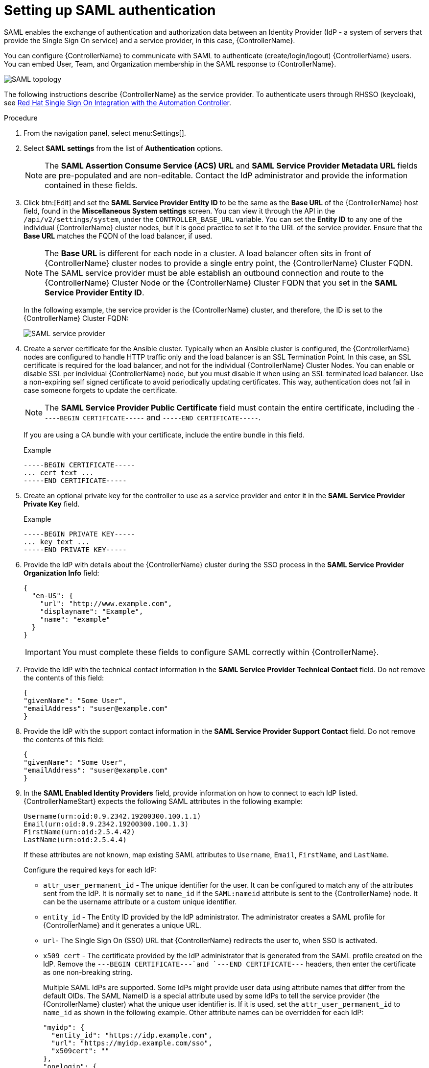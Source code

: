 [id="controller-set-up-SAML"]

= Setting up SAML authentication

SAML enables the exchange of authentication and authorization data between an Identity Provider (IdP - a system of servers that provide the Single Sign On service) and a service provider, in this case, {ControllerName}. 

You can configure {ControllerName} to communicate with SAML to authenticate (create/login/logout) {ControllerName} users. 
You can embed User, Team, and Organization membership in the SAML response to {ControllerName}.

image::ag-configure-auth-saml-topology.png[SAML topology]

The following instructions describe {ControllerName} as the service provider. 
To authenticate users through RHSSO (keycloak), see link:https://www.ansible.com/blog/red-hat-single-sign-on-integration-with-ansible-tower[Red Hat Single Sign On Integration with the Automation Controller].

.Procedure

. From the navigation panel, select menu:Settings[].
. Select *SAML settings* from the list of *Authentication* options.
+
[NOTE]
====
The *SAML Assertion Consume Service (ACS) URL* and *SAML Service Provider Metadata URL* fields are pre-populated and are non-editable. Contact the IdP administrator and provide the information contained in these fields.
====
. Click btn:[Edit] and set the *SAML Service Provider Entity ID* to be the same as the *Base URL* of the {ControllerName} host field, found in the *Miscellaneous System settings* screen.
You can view it through the API in the `/api/v2/settings/system`, under the `CONTROLLER_BASE_URL` variable. 
You can set the *Entity ID* to any one of the individual {ControllerName} cluster nodes, but it is good practice to set it to the URL of the service provider. 
Ensure that the *Base URL* matches the FQDN of the load balancer, if used.
+
[NOTE]
====
The *Base URL* is different for each node in a cluster. 
A load balancer often sits in front of {ControllerName} cluster nodes to provide a single entry point, the {ControllerName} Cluster FQDN. 
The SAML service provider must be able establish an outbound connection and route to the {ControllerName} Cluster Node or the {ControllerName} Cluster FQDN that you set in the *SAML Service Provider Entity ID*.
====
+
In the following example, the service provider is the {ControllerName} cluster, and therefore, the ID is set to the {ControllerName} Cluster FQDN:
+
image::configure-auth-saml-service-provider.png[SAML service provider]
+
. Create a server certificate for the Ansible cluster. 
Typically when an Ansible cluster is configured, the {ControllerName} nodes are configured to handle HTTP traffic only and the load balancer is an SSL Termination Point. 
In this case, an SSL certificate is required for the load balancer, and not for the individual {ControllerName} Cluster Nodes. 
You can enable or disable SSL per individual {ControllerName} node, but you must disable it when using an SSL terminated load balancer. 
Use a non-expiring self signed certificate to avoid periodically updating certificates. 
This way, authentication does not fail in case someone forgets to update the certificate.
+
[NOTE]
====
The *SAML Service Provider Public Certificate* field must contain the entire certificate, including the `-----BEGIN CERTIFICATE-----` and `-----END CERTIFICATE-----`.
====
+
If you are using a CA bundle with your certificate, include the entire bundle in this field.
+
.Example
+
[literal, options="nowrap" subs="+attributes"]
----
-----BEGIN CERTIFICATE-----
... cert text ...
-----END CERTIFICATE-----
----
+
. Create an optional private key for the controller to use as a service provider and enter it in the *SAML Service Provider Private Key* field.
+
.Example
+
[literal, options="nowrap" subs="+attributes"]
----
-----BEGIN PRIVATE KEY-----
... key text ...
-----END PRIVATE KEY-----
----
+
. Provide the IdP with details about the {ControllerName} cluster during the SSO process in the *SAML Service Provider Organization Info* field:
+
[literal, options="nowrap" subs="+attributes"]
----
{
  "en-US": {
    "url": "http://www.example.com",
    "displayname": "Example",
    "name": "example"
  }
}
----
+
[IMPORTANT]
====
You must complete these fields to configure SAML correctly within {ControllerName}.
====
+
. Provide the IdP with the technical contact information in the *SAML Service Provider Technical Contact* field. 
Do not remove the contents of this field:
+
[literal, options="nowrap" subs="+attributes"]
----
{
"givenName": "Some User",
"emailAddress": "suser@example.com"
}
----
+
. Provide the IdP with the support contact information in the *SAML Service Provider Support Contact* field. 
Do not remove the contents of this field:
+
[literal, options="nowrap" subs="+attributes"]
----
{
"givenName": "Some User",
"emailAddress": "suser@example.com"
}
----
+
. In the *SAML Enabled Identity Providers* field, provide information on how to connect to each IdP listed. 
{ControllerNameStart} expects the following SAML attributes in the following example:
+
[literal, options="nowrap" subs="+attributes"]
----
Username(urn:oid:0.9.2342.19200300.100.1.1)
Email(urn:oid:0.9.2342.19200300.100.1.3)
FirstName(urn:oid:2.5.4.42)
LastName(urn:oid:2.5.4.4)
----
+
If these attributes are not known, map existing SAML attributes to `Username`, `Email`, `FirstName`, and `LastName`.
+
Configure the required keys for each IdP:
+
* `attr_user_permanent_id` - The unique identifier for the user. 
It can be configured to match any of the attributes sent from the IdP. 
It is normally set to `name_id` if the `SAML:nameid` attribute is sent to the {ControllerName} node.
It can be the username attribute or a custom unique identifier.
* `entity_id` - The Entity ID provided by the IdP administrator. 
The administrator creates a SAML profile for {ControllerName} and it generates a unique URL.
* `url`- The Single Sign On (SSO) URL that {ControllerName} redirects the user to, when SSO is activated.
* `x509_cert` - The certificate provided by the IdP administrator that is generated from the SAML profile created on the IdP. 
Remove the `---BEGIN CERTIFICATE---`and `---END CERTIFICATE---` headers, then enter the certificate as one non-breaking string.
+
Multiple SAML IdPs are supported. 
Some IdPs might provide user data using attribute names that differ from the default OIDs. 
The SAML NameID is a special attribute used by some IdPs to tell the service provider (the {ControllerName} cluster) what the unique user identifier is. 
If it is used, set the `attr_user_permanent_id` to `name_id` as shown in the following example. 
Other attribute names can be overridden for each IdP:
+
[literal, options="nowrap" subs="+attributes"]
----
"myidp": {
  "entity_id": "https://idp.example.com",
  "url": "https://myidp.example.com/sso",
  "x509cert": ""
},
"onelogin": {
  "entity_id": "https://app.onelogin.com/saml/metadata/123456",
  "url": "https://example.onelogin.com/trust/saml2/http-post/sso/123456",
"x509cert": "",
  "attr_user_permanent_id": "name_id",
  "attr_first_name": "User.FirstName",
  "attr_last_name": "User.LastName",
  "attr_username": "User.email",
  "attr_email": "User.email"
  }
}
----
+
[WARNING]
====
Do not create a SAML user that shares the same email with another user (including a non-SAML user). 
Doing so results in the accounts being merged. 
Note that this same behavior exists for system administrators.
Therefore, a SAML login with the same email address as the system administrator can login with system administrator privileges. 
To avoid this, you can remove (or add) administrator privileges based on SAML mappings.
====
+
. Optional: Provide the *SAML Organization Map*. 
For more information, see [ADD XREF]Organization and Team Mapping.
. You can configure {ControllerName} to look for particular attributes that contain Team and Organization membership to associate with users when they log into {ControllerName}. 
The attribute names are defined in the *SAML Organization Attribute Mapping* and the *SAML Team Attribute Mapping* fields.
+
.Example SAML Organization Attribute Mapping
+
The following is an example SAML attribute that embeds user organization membership in the attribute `member-of`:
+
[literal, options="nowrap" subs="+attributes"]
----
<saml2:AttributeStatement>
    <saml2:Attribute FriendlyName="member-of" Name="member-of"
NameFormat="urn:oasis:names:tc:SAML:2.0:attrname-format:unspecified">
        <saml2:AttributeValue>Engineering</saml2:AttributeValue>
        <saml2:AttributeValue>IT</saml2:AttributeValue>
        <saml2:AttributeValue>HR</saml2:AttributeValue>
        <saml2:AttributeValue>Sales</saml2:AttributeValue>
    </saml2:Attribute>
    <saml2:Attribute FriendlyName="admin-of" Name="admin-of"
NameFormat="urn:oasis:names:tc:SAML:2.0:attrname-format:unspecified">
        <saml2:AttributeValue>Engineering</saml2:AttributeValue>
    </saml2:Attribute>
</saml2:AttributeStatement>
----
+
The following is the corresponding {ControllerName} configuration:
+
[literal, options="nowrap" subs="+attributes"]
----
{
  "saml_attr": "member-of",
  "saml_admin_attr": "admin-of",
  "remove": true,
  "remove_admins": false
}
----
+
* `saml_attr`: The SAML attribute name where the organization array can be found and `remove` is set to `true` to remove a user from all organizations before adding the user to the list of organizations. 
To keep the user in the organizations they are in while adding the user to the organizations in the SAML attribute, set `remove` to `false`.
* `saml_admin_attr`: Similar to the `saml_attr` attribute, but instead of conveying organization membership, this attribute conveys administrator organization permissions.
+
.Example SAML Team Attribute Mapping
+
The following example is another SAML attribute that contains a team membership in a list:
+
[literal, options="nowrap" subs="+attributes"]
----
<saml:AttributeStatement>
     <saml:Attribute
        xmlns:x500="urn:oasis:names:tc:SAML:2.0:profiles:attribute:X500"
        x500:Encoding="LDAP"
        NameFormat="urn:oasis:names:tc:SAML:2.0:attrname-format:uri"
        Name="urn:oid:1.3.6.1.4.1.5923.1.1.1.1"
        FriendlyName="eduPersonAffiliation">
        <saml:AttributeValue
            xsi:type="xs:string">member</saml:AttributeValue>
        <saml:AttributeValue
            xsi:type="xs:string">staff</saml:AttributeValue>
        </saml:Attribute>
</saml:AttributeStatement>
{
    "saml_attr": "eduPersonAffiliation",
    "remove": true,
    "team_org_map": [
    {
        "team": "member",
        "organization": "Default1"
    },
    {
        "team": "staff",
        "organization": "Default2"
    }
  ]
}
----
+
* `saml_attr`: The SAML attribute name where the team array can be found.
* `remove`: Set `remove` to `true` to remove the user from all teams before adding the user to the list of teams. 
To keep the user in the teams they are in while adding the user to the teams in the SAML attribute, set `remove` to `false`.
* `team_org_map`: An array of dictionaries of the form `{ "team": "<AWX Team Name>", "organization": "<AWX Org Name>" }` that defines mapping from controller Team -> {ControllerName} organization. 
You need this because the same named team can exist in multiple organizations in {ControllerName}. 
The organization to which a team listed in a SAML attribute belongs to, is ambiguous without this mapping.
+
You can create an alias to override both teams and organizations in the *SAML Team Attribute Mapping* field. 
This option is useful in cases when the SAML backend sends out complex group names, as show in the following example:
+
[literal, options="nowrap" subs="+attributes"]
----
{
 "remove": false,
 "team_org_map": [
  {
   "team": "internal:unix:domain:admins",
   "organization": "Default",
   "team_alias": "Administrators"
  },
  {
   "team": "Domain Users",
   "organization_alias": "OrgAlias",
   "organization": "Default"
  }
 ],
 "saml_attr": "member-of"
}
----
+
Once the user authenticates, {ControllerName} creates organization and team aliases.
+
. Optional: Provide team membership mapping in the *SAML Team Map* field. 
For more information, see [ADD XREF]Organization and Team Mapping.
. Optional: Provide security settings in the *SAML Security Config* field. 
This field is the equivalent to the `SOCIAL_AUTH_SAML_SECURITY_CONFIG` field in the API. 
For more information, see link:https://github.com/SAML-Toolkits/python-saml#settings[OneLogin's SAML Python Toolkit].
+
{ControllerNameStart} uses the `python-social-auth` library when users log in through SAML. 
This library relies on the `python-saml` library to make the settings available for the next two optional fields, *SAML Service Provider extra configuration data* and *SAML IDP to extra_data attribute mapping*.
+
* The *SAML Service Provider extra configuration data* field is equivalent to the `SOCIAL_AUTH_SAML_SP_EXTRA` in the API. 
For more information, see link:https://github.com/SAML-Toolkits/python-saml#settings[OneLogin's SAML Python Toolkit] to learn about the valid service provider extra (`SP_EXTRA`) parameters.
* The *SAML IDP to extra_data attribute mapping* field is equivalent to the `SOCIAL_AUTH_SAML_EXTRA_DATA` in the API. 
For more information, see Python's SAML link:https://python-social-auth.readthedocs.io/en/latest/backends/saml.html#advanced-settings [Advanced Settings] documentation.
* The *SAML User Flags Attribute Mapping* field enables you to map SAML roles and attributes to special user flags. 
The following attributes are valid in this field:
** `is_superuser_role`: Specifies one or more SAML roles which grants a user the superuser flag.
** `is_superuser_attr`: Specifies a SAML attribute which grant a user the superuser flag.
** `is_superuser_value`: Specifies one or more values required for `is_superuser_attr` that is required for the user to be a superuser.
** `remove_superusers`: Boolean indicating if the superuser flag should be removed for users or not. 
This defaults to `true`. 
** `is_system_auditor_role`: Specifies one or more SAML roles which will grant a user the system auditor flag.
** `is_system_auditor_attr`: Specifies a SAML attribute which will grant a user the system auditor flag.
** `is_system_auditor_value`: Specifies one or more values required for `is_system_auditor_attr` that is required for the user to be a system auditor.
** `remove_system_auditors`: Boolean indicating if the `system_auditor` flag should be removed for users or not. 
This defaults to `true`. 
+
The `role` and `value` fields are lists and are 'OR' logic. 
If you specify two roles: [ “Role 1”, “Role 2” ] and the SAML user has either role, the logic considers them to have the required role for the flag.
This is the same with the `value` field, if you specify: [ “Value 1”, “Value 2”] and the SAML user has either value for their attribute the logic considers their attribute value to have matched.
+
If you specify `role` and `attr` for either `superuser` or `system_auditor`, the settings for `attr` take precedence over a role. 
System administrators and System auditor roles are evaluated at login for a SAML user. 
If you grant a SAML user one of these roles through the UI and not through the SAML settings, the roles are removed on the user's next login unless the `remove` flag is set to `false`. 
The `remove` flag, if `false`, never enables the SAML adapter to remove the corresponding flag from a user. 
The following table describes how the logic works:
+
[cols="33%,33%,33%,33%,33%,33%",options="header"]
|===
| *Has one or more roles* | *Has `attr`* | *Has one or more `attr Values`* | *Remove flag* | *Previous Flag* | *Is flagged*
| No | No | N/A | True | False | No 
| No | No | N/A | False | False | No 
| No | No | N/A | True | True | No 
| No | No | N/A | False | True | Yes
| Yes | No | N/A | True | False | Yes
| Yes | No | N/A | False | False | Yes
| Yes | No | N/A | True | True | Yes
| Yes | No | N/A | False | False | Yes
| No | Yes | Yes | True | True | Yes
| No | Yes | Yes | True | False | Yes
| No | Yes | Yes | False | False | Yes
| No | Yes | Yes | True | True | Yes
| No | Yes | Yes | False | True | Yes
| No | Yes | No | True | False | No
| No | Yes | No | False | False | No
| No | Yes | No | True | True | No
| No | Yes | No | False | True | Yes
| No | Yes | Unset | True | False | Yes
| No | Yes | Unset | False | False | Yes
| No | Yes | Unset | True | True | Yes
| No | Yes | Unset | False | True | Yes
| Yes | Yes | Yes | True | False | Yes
| Yes | Yes | Yes | False | False | Yes
| Yes | Yes | Yes | True | True | Yes
| Yes | Yes | Yes | False | True | Yes
| Yes | Yes | No | True | False | No
| Yes | Yes | No | False | False | No
| Yes | Yes | No | True | True | No
| Yes | Yes | No | False | True | Yes
| Yes | Yes | Unset | True | False | Yes
| Yes | Yes | Unset | False | False | Yes
| Yes | Yes | Unset | True | True | Yes
| Yes | Yes | Unset | False | True | Yes
|===
+ 
Each time a SAML user authenticates to {ControllerName}, these checks are performed and the user flags are altered as needed.
If `System Administrator` or `System Auditor` is set for a SAML user within the UI, the SAML adapter overrides the UI setting based on the preceding rules. 
If you prefer that the user flags for SAML users do not get removed when a SAML user logs in, you can set the `remove_` flag to `false`. 
With the `remove` flag set to `false`, a user flag set to `true` through either the UI, API or SAML adapter is not removed. 
However, if a user does not have the flag, and the preceding rules determine the flag should be added, it is added, even if the flag is `false`.
+
.Example
+ 
[literal, options="nowrap" subs="+attributes"]
----
{
    "is_superuser_attr": "blueGroups",
    "is_superuser_role": ["is_superuser"],
    "is_superuser_value": ["cn=My-Sys-Admins,ou=memberlist,ou=mygroups,o=myco.com"],
    "is_system_auditor_attr": "blueGroups",
    "is_system_auditor_role": ["is_system_auditor"],
    "is_system_auditor_value": ["cn=My-Auditors,ou=memberlist,ou=mygroups,o=myco.com"]
}
----
. Click btn:[Save].

.Verification
To verify that the authentication is configured correctly, load the auto-generated URL found in the *SAML Service Provider Metadata URL* into a browser. 
It should output XML output, otherwise, it is not configured correctly.

Alternatively, logout of {ControllerName} and the login screen displays the SAML logo to indicate it as a alternate method of logging into {ControllerName}:

image::ag-configure-auth-saml-logo.png[SAML logo]
